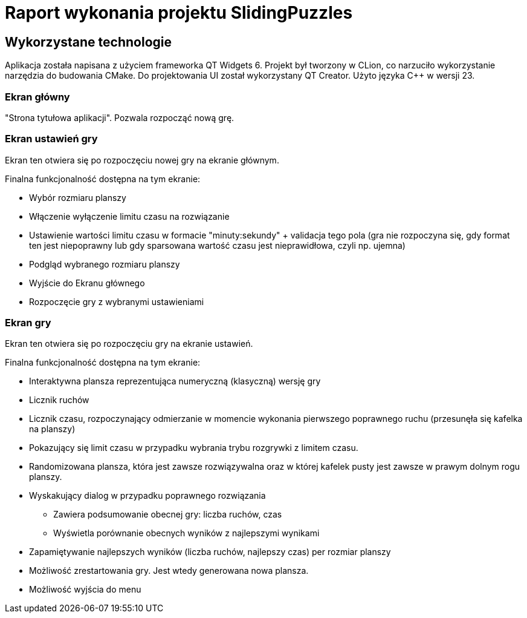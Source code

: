 = Raport wykonania projektu SlidingPuzzles

== Wykorzystane technologie

Aplikacja została napisana z użyciem frameworka QT Widgets 6.
Projekt był tworzony w CLion, co narzuciło wykorzystanie narzędzia do budowania CMake.
Do projektowania UI został wykorzystany QT Creator.
Użyto języka C++ w wersji 23.

=== Ekran główny

"Strona tytułowa aplikacji".
Pozwala rozpocząć nową grę.

=== Ekran ustawień gry

Ekran ten otwiera się po rozpoczęciu nowej gry na ekranie głównym.

Finalna funkcjonalność dostępna na tym ekranie:

* Wybór rozmiaru planszy
* Włączenie wyłączenie limitu czasu na rozwiązanie
* Ustawienie wartości limitu czasu w formacie "minuty:sekundy" + validacja tego pola (gra nie rozpoczyna się, gdy format ten jest niepoprawny lub gdy sparsowana wartość czasu jest nieprawidłowa, czyli np. ujemna)
* Podgląd wybranego rozmiaru planszy
* Wyjście do Ekranu głównego
* Rozpoczęcie gry z wybranymi ustawieniami

=== Ekran gry

Ekran ten otwiera się po rozpoczęciu gry na ekranie ustawień.

Finalna funkcjonalność dostępna na tym ekranie:

* Interaktywna plansza reprezentująca numeryczną (klasyczną) wersję gry
* Licznik ruchów
* Licznik czasu, rozpoczynający odmierzanie w momencie wykonania pierwszego poprawnego ruchu (przesunęła się kafelka na planszy)
* Pokazujący się limit czasu w przypadku wybrania trybu rozgrywki z limitem czasu.
* Randomizowana plansza, która jest zawsze rozwiązywalna oraz w której kafelek pusty jest zawsze w prawym dolnym rogu planszy.
* Wyskakujący dialog w przypadku poprawnego rozwiązania
+
--
** Zawiera podsumowanie obecnej gry: liczba ruchów, czas
** Wyświetla porównanie obecnych wyników z najlepszymi wynikami
--
+
* Zapamiętywanie najlepszych wyników (liczba ruchów, najlepszy czas) per rozmiar planszy
* Możliwość zrestartowania gry.
Jest wtedy generowana nowa plansza.
* Możliwość wyjścia do menu